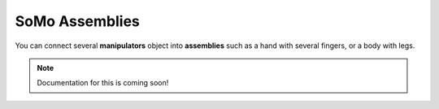 ======
SoMo Assemblies
======

You can connect several **manipulators** object into **assemblies** such as a hand with several fingers, or a body with legs.


.. note::
	Documentation for this is coming soon!
